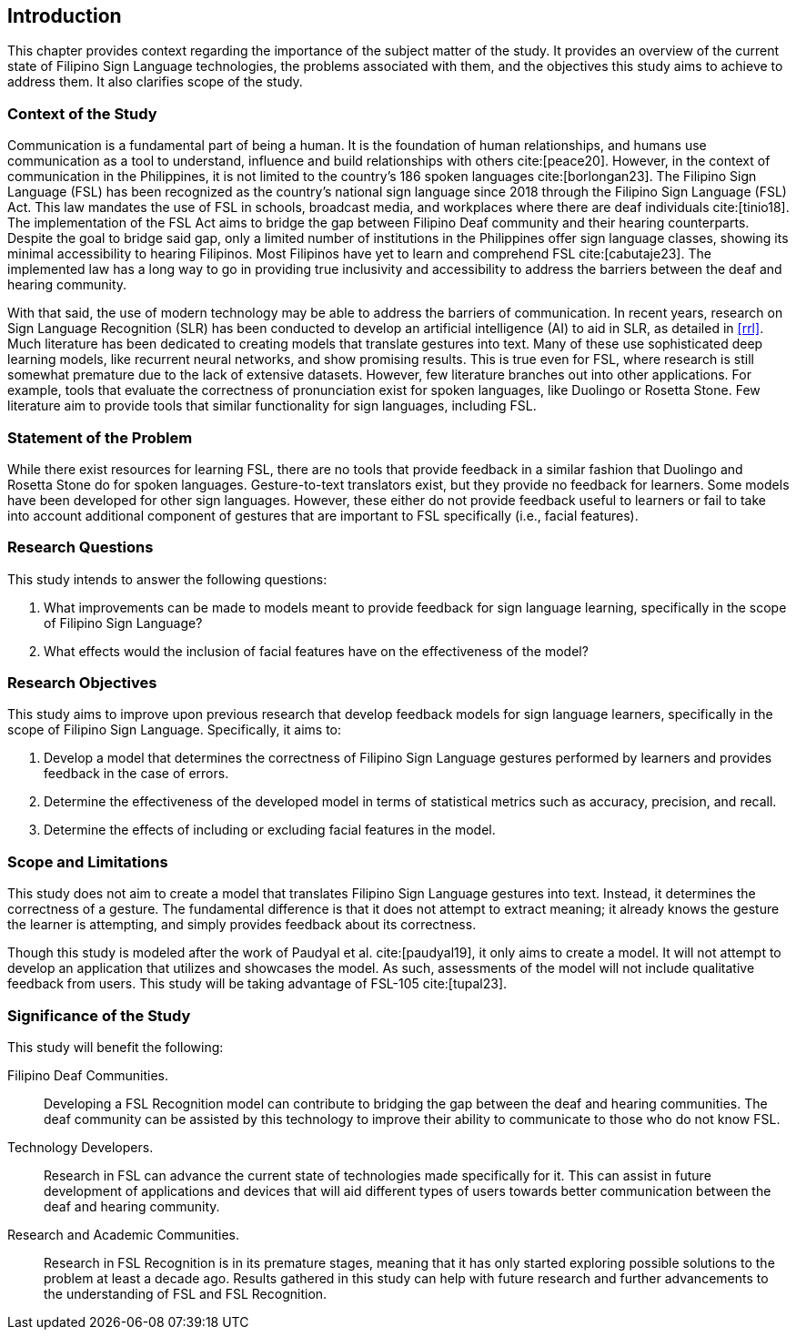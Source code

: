 [#intro]
== Introduction

This chapter provides context regarding the importance of the subject matter of the study. It provides an overview of the current state of Filipino Sign Language technologies, the problems associated with them, and the objectives this study aims to achieve to address them. It also clarifies scope of the study.

[#context]
=== Context of the Study

Communication is a fundamental part of being a human. It is the foundation of human relationships, and humans use communication as a tool to understand, influence and build relationships with others cite:[peace20]. However, in the context of communication in the Philippines, it is not limited to the country’s 186 spoken languages cite:[borlongan23]. The Filipino Sign Language (FSL) has been recognized as the country’s national sign language since 2018 through the Filipino Sign Language (FSL) Act. This law mandates the use of FSL in schools, broadcast media, and workplaces where there are deaf individuals cite:[tinio18]. The implementation of the FSL Act aims to bridge the gap between Filipino Deaf community and their hearing counterparts. Despite the goal to bridge said gap, only a limited number of institutions in the Philippines offer sign language classes, showing its minimal accessibility to hearing Filipinos. Most Filipinos have yet to learn and comprehend FSL cite:[cabutaje23]. The implemented law has a long way to go in providing true inclusivity and accessibility to address the barriers between the deaf and hearing community.

With that said, the use of modern technology may be able to address the barriers of communication. In recent years, research on Sign Language Recognition (SLR) has been conducted to develop an artificial intelligence (AI) to aid in SLR, as detailed in <<rrl>>. Much literature has been dedicated to creating models that translate gestures into text. Many of these use sophisticated deep learning models, like recurrent neural networks, and show promising results. This is true even for FSL, where research is still somewhat premature due to the lack of extensive datasets. However, few literature branches out into other applications. For example, tools that evaluate the correctness of pronunciation exist for spoken languages, like Duolingo or Rosetta Stone. Few literature aim to provide tools that similar functionality for sign languages, including FSL.

[#problem]
=== Statement of the Problem

While there exist resources for learning FSL, there are no tools that provide feedback in a similar fashion that Duolingo and Rosetta Stone do for spoken languages. Gesture-to-text translators exist, but they provide no feedback for learners. Some models have been developed for other sign languages. However, these either do not provide feedback useful to learners or fail to take into account additional component of gestures that are important to FSL specifically (i.e., facial features).

[#questions]
=== Research Questions

This study intends to answer the following questions:

. What improvements can be made to models meant to provide feedback for sign language learning, specifically in the scope of Filipino Sign Language?
. What effects would the inclusion of facial features have on the effectiveness of the model?

[#objectives]
=== Research Objectives

This study aims to improve upon previous research that develop feedback models for sign language learners, specifically in the scope of Filipino Sign Language. Specifically, it aims to:

. Develop a model that determines the correctness of Filipino Sign Language gestures performed by learners and provides feedback in the case of errors.
. Determine the effectiveness of the developed model in terms of statistical metrics such as accuracy, precision, and recall.
. Determine the effects of including or excluding facial features in the model.

[#scope]
=== Scope and Limitations

This study does not aim to create a model that translates Filipino Sign Language gestures into text. Instead, it determines the correctness of a gesture. The fundamental difference is that it does not attempt to extract meaning; it already knows the gesture the learner is attempting, and simply provides feedback about its correctness.

Though this study is modeled after the work of Paudyal et al. cite:[paudyal19], it only aims to create a model. It will not attempt to develop an application that utilizes and showcases the model. As such, assessments of the model will not include qualitative feedback from users. This study will be taking advantage of FSL-105 cite:[tupal23].

[#significance]
=== Significance of the Study

This study will benefit the following:

Filipino Deaf Communities.::
Developing a FSL Recognition model can contribute to bridging the gap between the deaf and hearing communities. The deaf community can be assisted by this technology to improve their ability to communicate to those who do not know FSL.

Technology Developers.::
Research in FSL can advance the current state of technologies made specifically for it. This can assist in future development of applications and devices that will aid different types of users towards better communication between the deaf and hearing community.

Research and Academic Communities.::
Research in FSL Recognition is in its premature stages, meaning that it has only started exploring possible solutions to the problem at least a decade ago. Results gathered in this study can help with future research and further advancements to the understanding of FSL and FSL Recognition.

